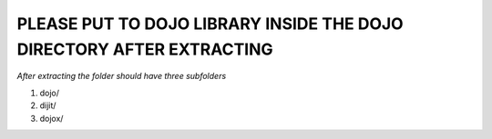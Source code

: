 PLEASE PUT TO DOJO LIBRARY INSIDE THE DOJO DIRECTORY AFTER EXTRACTING
=======================================================================

`After extracting the folder should have three subfolders`


1. dojo/

2. dijit/

3. dojox/




